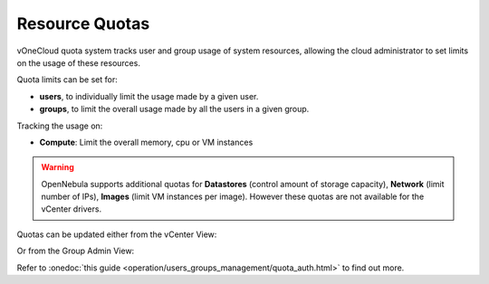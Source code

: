 .. _resource_quotas:

===============
Resource Quotas
===============

vOneCloud quota system tracks user and group usage of system resources, allowing the cloud administrator to set limits on the usage of these resources.

Quota limits can be set for:

- **users**, to individually limit the usage made by a given user.
- **groups**, to limit the overall usage made by all the users in a given group.

Tracking the usage on:

- **Compute**: Limit the overall memory, cpu or VM instances

.. warning::
    OpenNebula supports additional quotas for **Datastores** (control amount of storage capacity), **Network** (limit number of IPs), **Images** (limit VM instances per image). However these quotas are not available for the vCenter drivers.

Quotas can be updated either from the vCenter View:

.. image:: /images/sunstone_update_quota.png
    :align: center

Or from the Group Admin View:

.. image:: /images/vdc_admin_update_quota.png
    :align: center

Refer to :onedoc:`this guide <operation/users_groups_management/quota_auth.html>` to find out more.

